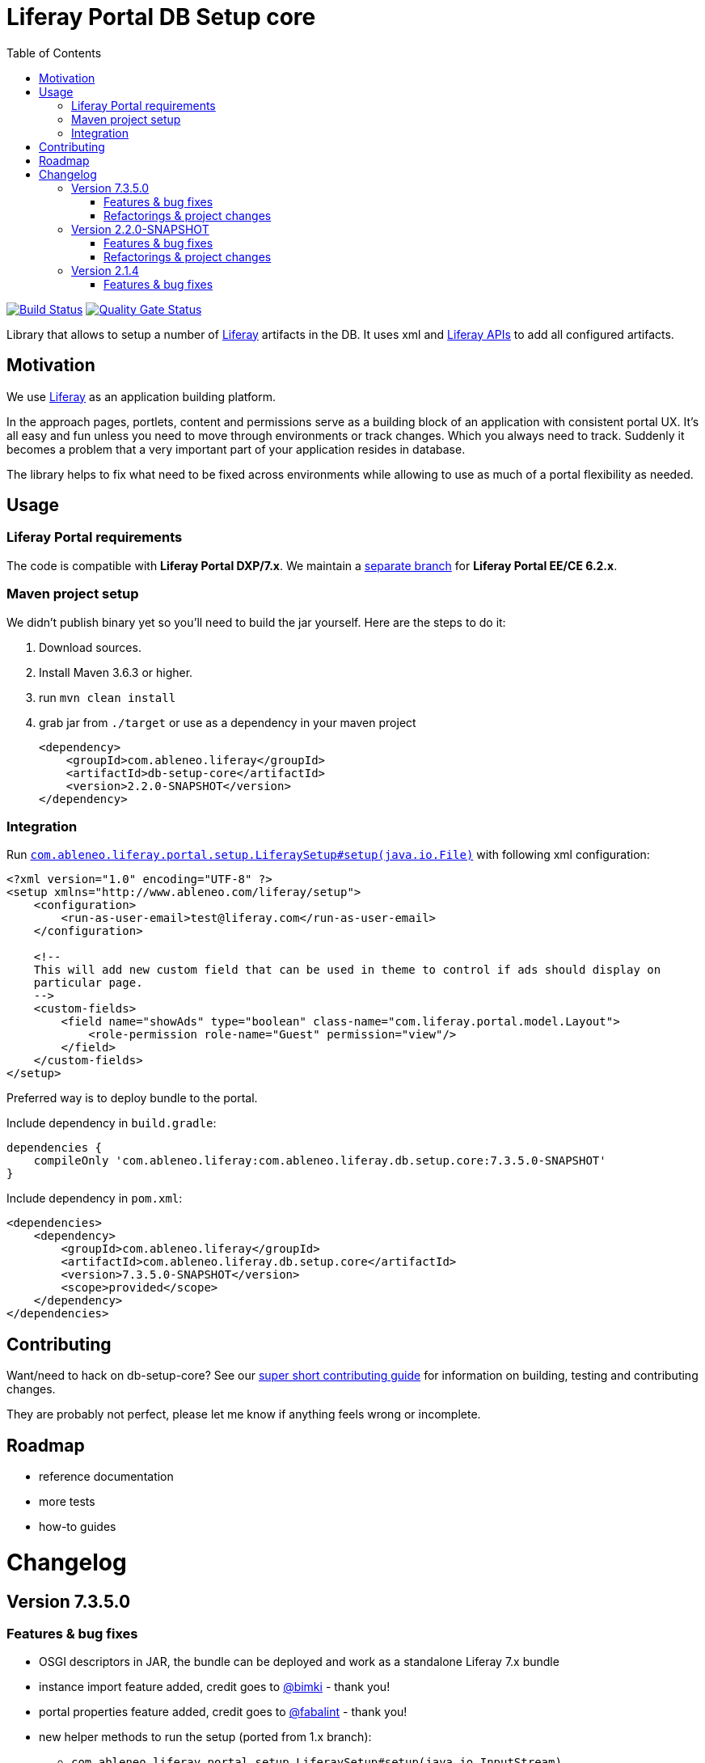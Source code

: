 = Liferay Portal DB Setup core
:TOC:

image:https://travis-ci.org/ableneo/liferay-db-setup-core.svg?branch=master[Build Status,link=https://travis-ci.org/ableneo/liferay-db-setup-core/branches]
image:https://sonarcloud.io/api/project_badges/measure?project=liferay-db-setup-core-2_x&metric=alert_status[Quality Gate Status,link=https://sonarcloud.io/dashboard?id=liferay-db-setup-core-2_x]


Library that allows to setup a number of https://github.com/liferay[Liferay] artifacts in the DB. It uses xml and https://docs.liferay.com/portal/7.0/javadocs/portal-kernel[Liferay APIs] to add all configured artifacts.


== Motivation

We use https://github.com/liferay[Liferay] as an application building platform.

In the approach pages, portlets, content and permissions serve as a building block of an application with consistent portal UX. It's all easy and fun unless you need to move through environments or track changes. Which you always need to track. Suddenly it becomes a problem that a very important part of your application resides in database.

The library helps to fix what need to be fixed across environments while allowing to use as much of a portal flexibility as needed.

== Usage

=== Liferay Portal requirements

The code is compatible with *Liferay Portal DXP/7.x*. We maintain a https://github.com/ableneo/liferay-db-setup-core/tree/1.x[separate branch] for *Liferay Portal EE/CE 6.2.x*.

=== Maven project setup

We didn't publish binary yet so you'll need to build the jar yourself. Here are the steps to do it:

. Download sources.
. Install Maven 3.6.3 or higher.
. run `mvn clean install`
. grab jar from `./target` or use as a dependency in your maven project
+
[source,xml]
----
<dependency>
    <groupId>com.ableneo.liferay</groupId>
    <artifactId>db-setup-core</artifactId>
    <version>2.2.0-SNAPSHOT</version>
</dependency>
----

=== Integration

Run link:src/main/java/com/ableneo/liferay/portal/setup/LiferaySetup.java[`com.ableneo.liferay.portal.setup.LiferaySetup#setup(java.io.File)`] with following xml configuration:

[source,xml]
----
<?xml version="1.0" encoding="UTF-8" ?>
<setup xmlns="http://www.ableneo.com/liferay/setup">
    <configuration>
        <run-as-user-email>test@liferay.com</run-as-user-email>
    </configuration>

    <!--
    This will add new custom field that can be used in theme to control if ads should display on
    particular page.
    -->
    <custom-fields>
        <field name="showAds" type="boolean" class-name="com.liferay.portal.model.Layout">
            <role-permission role-name="Guest" permission="view"/>
        </field>
    </custom-fields>
</setup>
----

Preferred way is to deploy bundle to the portal.

.Include dependency in `build.gradle`:
```groovy
dependencies {
    compileOnly 'com.ableneo.liferay:com.ableneo.liferay.db.setup.core:7.3.5.0-SNAPSHOT'
}
```

.Include dependency in `pom.xml`:
```xml
<dependencies>
    <dependency>
        <groupId>com.ableneo.liferay</groupId>
        <artifactId>com.ableneo.liferay.db.setup.core</artifactId>
        <version>7.3.5.0-SNAPSHOT</version>
        <scope>provided</scope>
    </dependency>
</dependencies>
```

== Contributing

Want/need to hack on db-setup-core? See our link:CONTRIBUTING.md[super short contributing guide] for information on building, testing and contributing changes.

They are probably not perfect, please let me know if anything feels wrong or incomplete.

== Roadmap

* reference documentation
* more tests
* how-to guides

= Changelog

== Version 7.3.5.0

=== Features & bug fixes

* OSGI descriptors in JAR, the bundle can be deployed and work as a standalone Liferay 7.x bundle
* instance import feature added, credit goes to https://github.com/bimki[@bimki] - thank you!
* portal properties feature added, credit goes to https://github.com/fabalint[@fabalint] - thank you!
* new helper methods to run the setup (ported from 1.x branch):
** `com.ableneo.liferay.portal.setup.LiferaySetup#setup(java.io.InputStream)`
** `com.ableneo.liferay.portal.setup.LiferaySetup#setup(java.io.File)`
* fixed categorization idempotency (vocabulary and category name handling)
* fixed language handling for groups

=== Refactorings & project changes

* improved javadoc in entrypoint `com.ableneo.liferay.portal.setup.LiferaySetup` class
* upped dependencies to https://liferay.dev/blogs/-/blogs/liferay-portal-7-3-ce-ga6-release[Liferay 7.3.5], credit goes to https://github.com/fabalint[@fabalint] - thank you!
* changed versioning so that major.minor.patch version reflects target platform, build version will be used to track changes in the library
* documentation format conversion from markdown to https://asciidoc.org/[aciidoc]
* added slf4j and changed logger in few classes for more ergonomic log message interpolation (Liferay 7.x provides slf4j by default)
* added prettier formatter to the project

== Version 2.2.0-SNAPSHOT

=== Features & bug fixes

* it's possible to use more than one company id per configuration file, the configuration will be applied to all listed companies
* tag names in configuration follow unified naming convention: word-word
* run-as-user renamed to run-as-user-email to be explicit about expected value
* added missing documentation to few xml elements
* setup xsd provides a version attribute

=== Refactorings & project changes

* configured sonar analysis on each commit
* configured maven test / coverage runner
* maven project structure has changed to single-module
* companyId, groupId and runAsUserId are set in Setup class and propagated to all involved Utils with SetupConfigurationThreadLocal context class
* improved MarshallUtil performance
* introduced unit tests
* most of the problems reported by sonar are fixed
* improved logging

== Version 2.1.4

=== Features & bug fixes

* Added resource class name when creating ADT
* Fix user expando assignement
* Allow add categories and summaries to articles
